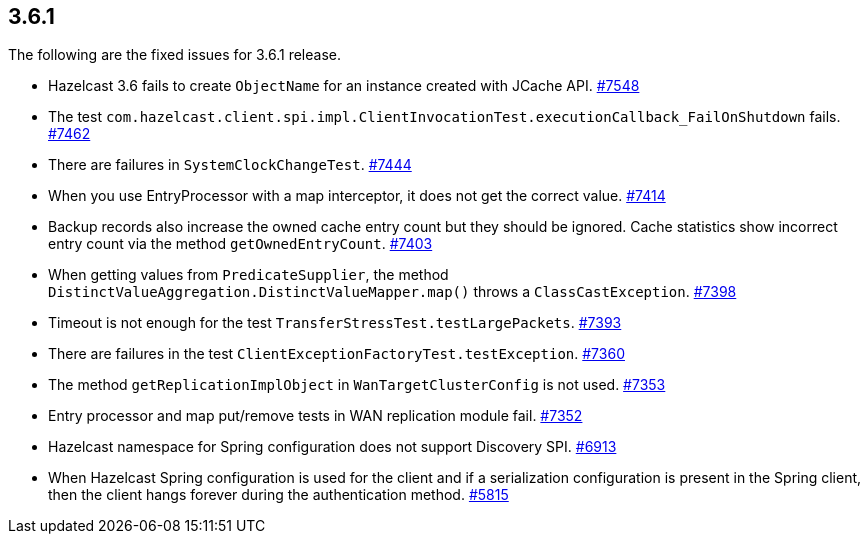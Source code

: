
== 3.6.1

The following are the fixed issues for 3.6.1 release.

* Hazelcast 3.6 fails to create `ObjectName` for an instance created
with JCache API. https://github.com/hazelcast/hazelcast/issues/7548[#7548]
* The test
`com.hazelcast.client.spi.impl.ClientInvocationTest.executionCallback_FailOnShutdown`
fails. https://github.com/hazelcast/hazelcast/issues/7462[#7462]
* There are failures in `SystemClockChangeTest`. https://github.com/hazelcast/hazelcast/issues/7444[#7444]
* When you use EntryProcessor with a map interceptor, it does not get
the correct value. https://github.com/hazelcast/hazelcast/issues/7414[#7414]
* Backup records also increase the owned cache entry count but they
should be ignored. Cache statistics show incorrect entry count via the
method `getOwnedEntryCount`. https://github.com/hazelcast/hazelcast/issues/7403[#7403]
* When getting values from `PredicateSupplier`, the method
`DistinctValueAggregation.DistinctValueMapper.map()` throws a
`ClassCastException`. https://github.com/hazelcast/hazelcast/issues/7398[#7398]
* Timeout is not enough for the test
`TransferStressTest.testLargePackets`. https://github.com/hazelcast/hazelcast/issues/7393[#7393]
* There are failures in the test
`ClientExceptionFactoryTest.testException`. https://github.com/hazelcast/hazelcast/issues/7360[#7360]
* The method `getReplicationImplObject` in `WanTargetClusterConfig` is
not used. https://github.com/hazelcast/hazelcast/issues/7353[#7353]
* Entry processor and map put/remove tests in WAN replication module
fail. https://github.com/hazelcast/hazelcast/issues/7352[#7352]
* Hazelcast namespace for Spring configuration does not support
Discovery SPI. https://github.com/hazelcast/hazelcast/issues/6913[#6913]
* When Hazelcast Spring configuration is used for the client and if a
serialization configuration is present in the Spring client, then the
client hangs forever during the authentication method. https://github.com/hazelcast/hazelcast/issues/5815[#5815]
